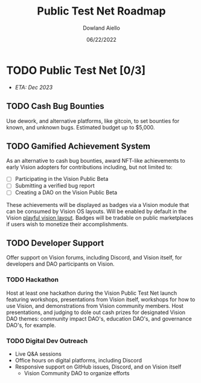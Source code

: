 #+HTML_HEAD: <link rel="stylesheet" type="text/css" href="../theme/rethink.css" />
#+OPTIONS: toc:nil num:nil html-style:nil
#+TITLE: Public Test Net Roadmap
#+AUTHOR: Dowland Aiello
#+DATE: 06/22/2022

* TODO Public Test Net [0/3]

- /ETA: Dec 2023/

** TODO Cash Bug Bounties
Use dework, and alternative platforms, like gitcoin, to set bounties for known, and unknown bugs. Estimated budget up to $5,000.
** TODO Gamified Achievement System
As an alternative to cash bug bounties, award NFT-like achievements to early Vision adopters for contributions including, but not limited to:

- [ ] Participating in the Vision Public Beta
- [ ] Submitting a verified bug report
- [ ] Creating a DAO on the Vision Public Beta

These achievements will be displayed as badges via a Vision module that can be consumed by Vision OS layouts. Will be enabled by default in the Vision [[file:VisionOS.org::*Playful Vision Layout][playful vision layout]]. Badges will be tradable on public marketplaces if users wish to monetize their accomplishments.
** TODO Developer Support
Offer support on Vision forums, including Discord, and Vision itself, for developers and DAO participants on Vision.

*** TODO Hackathon

Host at least one hackathon during the Vision Public Test Net launch featuring workshops, presentations from Vision itself, workshops for how to use Vision, and demonstrations from Vision community members. Host presentations, and judging to dole out cash prizes for designated Vision DAO themes: community impact DAO's, education DAO's, and governance DAO's, for example.

*** TODO Digital Dev Outreach

- Live Q&A sessions
- Office hours on digital platforms, including Discord
- Responsive support on GitHub issues, Discord, and on Vision itself
  - Vision Community DAO to organize efforts
